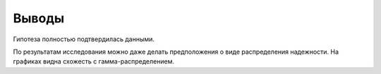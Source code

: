 ======
Выводы
======

Гипотеза полностью подтвердилась данными.

По результатам исследования можно даже делать предположения
о виде распределения надежности. На графиках видна схожесть
с гамма-распределением.
